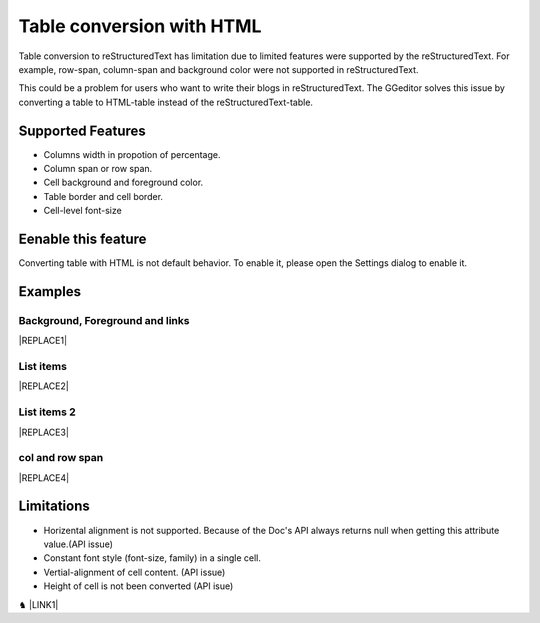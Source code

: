 
.. _h7417311651356b38234173e38352a34:

Table conversion with HTML
**************************

Table conversion to reStructuredText has limitation due to limited features were supported by the reStructuredText. For example, row-span, column-span and background color were not supported in reStructuredText.

This could be a problem for users who want to write their blogs in reStructuredText. The GGeditor solves this issue by converting a table to HTML-table instead of the reStructuredText-table.

.. _h5e3c71275653e247c4d305d12131433:

Supported Features
==================

* Columns width in propotion of percentage.

* Column span or row span.

* Cell background and foreground color.

* Table border and cell border.

* Cell-level font-size

.. _h23786b7a28397e315b4726412e52451:

Eenable this feature
====================

Converting table with HTML is not default behavior. To enable it, please open the Settings dialog to enable it.

\ |IMG1|\ 

.. _h17cf336a3119355a1c01f75426961:

Examples
========

.. _h365645603e234c6a6a291b1b7e1d534:

Background, Foreground and links
--------------------------------


|REPLACE1|

.. _hf5e23482d7d5f257f501e131f189d:

List items
----------


|REPLACE2|

.. _h2929565b25e3945d5f2b58e2a37:

List items 2
------------


|REPLACE3|

.. _bookmark-kix-q74pjka91gr0:

.. _h60543071b22465442566921864d10:

col and row span
----------------


|REPLACE4|

.. _h2c1d74277104e41780968148427e:




.. _h1a461f6b1275321a16291dd169a6c:

Limitations
===========

* Horizental alignment is not supported. Because of the Doc's API always returns null when getting this attribute value.(API issue)

* Constant font style (font-size, family) in a single cell.

* Vertial-alignment of cell content. (API issue)

* Height of cell is not been converted (API isue)

♞ \ |LINK1|\ 

.. bottom of content


.. |REPLACE1| raw:: html

    <table cellspacing="0" cellpadding="0" style="width:75%">
    <tbody>
    <tr><td style="width:67%;background-color:#ff9900;vertical-align:Center;padding-top:5px;padding-bottom:5px;padding-left:5px;padding-right:5px;border:solid 3px #4a86e8"><p>green background with content of italic, bold and 有中文內容及上下標 </p><p style="font-size:10px"><p><span  style="font-size:10px">x<sup>2</sup>+y<sup>2</sup>+T<sub>ab</sub></span></p></td><td style="width:33%;color:#0000ff;vertical-align:Top;padding-top:5px;padding-bottom:5px;padding-left:5px;padding-right:5px;border:solid 3px #4a86e8"><p style="color:#0000ff;font-size:14px;font-family:Comic Sans MS"><span  style="color:#0000ff;font-size:14px;font-family:Comic Sans MS">words in blue with font-family "Comic Sans MS"</span></p></td></tr>
    </tbody></table>

.. |REPLACE2| raw:: html

    <table cellspacing="0" cellpadding="0" style="width:75%">
    <tbody>
    <tr><td style="width:67%;vertical-align:Top;padding-top:5px;padding-bottom:5px;padding-left:5px;padding-right:5px;border:solid 3px #ff0000"><ol style="list-style:decimal;list-style-image:inherit;padding:0px 40px;margin:initial"><li style="list-style:inherit;list-style-image:inherit"><span  style="font-size:14px">external <a href="http://www.google.com" target="_blank">google</a> </span></li><li style="list-style:inherit;list-style-image:inherit"><span  style="font-size:14px">bookmark <a href="#bookmark-kix-q74pjka91gr0">link</a> </span></li><li style="list-style:inherit;list-style-image:inherit"><span  style="font-size:14px">cross-reference <a href="Examples.html">Examples</a> </span></li><li style="list-style:inherit;list-style-image:inherit"><span  style="color:#333333;font-size:14px"><span style="font-style:italic">italic</span> text item</span></li><li style="list-style:inherit;list-style-image:inherit"><span  style="color:#333333;font-size:14px"><span style="font-weight:bold">bold</span> text item</span></li><li style="list-style:inherit;list-style-image:inherit"><span  style="color:#4a86e8;font-size:14px">this is</span><img src="_images/table_in_html_2.png" style="width:45px;height:41px;vertical-align: baseline;"><span  style="color:#4a86e8;font-size:14px">item with image</span></li></ol></td><td style="width:33%;background-color:#00ff00;vertical-align:Top;padding-top:5px;padding-bottom:5px;padding-left:5px;padding-right:5px;border:solid 3px #ff0000"><p>green background with content of <span style="font-style:italic">italic</span>, <span style="font-weight:bold">bold</span> and 有中文內容及上下標x<sup>2</sup>+y<sup>2</sup>+T<sub>ab</sub></p></td></tr>
    </tbody></table>

.. |REPLACE3| raw:: html

    <table cellspacing="0" cellpadding="0" style="width:100%">
    <tbody>
    <tr><td style="background-color:#ffff00;vertical-align:Top;padding-top:5px;padding-bottom:5px;padding-left:5px;padding-right:5px;border:solid 3px #0000ff"><p style="color:#333333;font-size:14px"><span  style="color:#333333;font-size:14px">this is a list</span></p><ol style="list-style:decimal;list-style-image:inherit;padding:0px 40px;margin:initial"><li style="list-style:inherit;list-style-image:inherit"><span  style="color:#333333;font-size:14px">this is 1</span></li><li style="list-style:inherit;list-style-image:inherit"><span  style="color:#333333;font-size:14px">this is 2</span></li><li style="list-style:inherit;list-style-image:inherit"><span  style="color:#333333;font-size:14px">this is 3</span></li></ol><p style="color:#333333;font-size:14px"><span  style="color:#333333;font-size:14px">this has image in cell</span></p><p style="font-size:14px"><a href="http://www.google.com" target="_blank"><img src="_images/table_in_html_2.png" style="width:69px;height:62px;vertical-align: baseline;"></a></p></td><td style="background-color:#00ff00;vertical-align:Top;padding-top:5px;padding-bottom:5px;padding-left:5px;padding-right:5px;border:solid 3px #0000ff"><p style="color:#333333;font-size:14px"><span  style="color:#333333;font-size:14px">this is a list</span></p><ul style="list-style:disc;list-style-image:inherit;padding:0px 40px;margin:initial"><li style="list-style:inherit;list-style-image:inherit"><span  style="color:#4a86e8;font-size:14px">this is</span><a href="http://www.google.com" target="_blank"><img src="_images/table_in_html_2.png" style="width:41px;height:37px;vertical-align: baseline;"></a><span  style="color:#4a86e8;font-size:14px"> item with image</span></li><li style="list-style:inherit;list-style-image:inherit"><span  style="color:#ff0000;font-size:14px">this is item in red</span></li><li style="list-style:inherit;list-style-image:inherit"><span  style="font-size:14px">this is <span style="font-style:italic">italic</span> item<a href="http://www.google.com" target="_blank"> link to google</a></span></li><li style="list-style:inherit;list-style-image:inherit"><span  style="font-size:14px">this is <span style="font-weight:bold">bold</span> item link to <a href="Examples.html">Example.html</a></span></li></ul></td></tr>
    </tbody></table>

.. |REPLACE4| raw:: html

    <table cellspacing="0" cellpadding="0" style="width:85%">
    <thead>
    <tr><th style="text-align:center;width:16%;background-color:#666666;color:#333333;vertical-align:Top;padding-top:2px;padding-bottom:2px;padding-left:2px;padding-right:2px;border:solid 1px #000000"><p style="color:#333333;font-size:10px;margin-bottom:23"><span  style="color:#333333;font-size:10px">Header</span></p></th><th style="text-align:center;width:21%;background-color:#f3f3f3;color:#333333;vertical-align:Top;padding-top:2px;padding-bottom:2px;padding-left:2px;padding-right:2px;border:solid 1px #000000"><p style="color:#333333;font-size:10px;margin-bottom:23"><span  style="color:#333333;font-size:10px">Header</span></p></th><th style="text-align:center;width:21%;background-color:#93c47d;color:#333333;vertical-align:Top;padding-top:2px;padding-bottom:2px;padding-left:2px;padding-right:2px;border:solid 1px #000000"><p style="color:#333333;font-size:10px;margin-bottom:23"><span  style="color:#333333;font-size:10px">Header</span></p></th><th style="text-align:center;width:21%;background-color:#c27ba0;color:#333333;vertical-align:Top;padding-top:2px;padding-bottom:2px;padding-left:2px;padding-right:2px;border:solid 1px #000000"><p style="color:#333333;font-size:10px;margin-bottom:23"><span  style="color:#333333;font-size:10px">Header</span></p></th><th style="text-align:center;width:21%;background-color:#6d9eeb;color:#333333;vertical-align:Top;padding-top:2px;padding-bottom:2px;padding-left:2px;padding-right:2px;border:solid 1px #000000"><p style="color:#333333;font-size:10px;margin-bottom:23"><span  style="color:#333333;font-size:10px">Header</span></p></th></tr>
    </thead><tbody>
    <tr><td style="vertical-align:Bottom;padding-top:2px;padding-bottom:2px;padding-left:2px;padding-right:2px;border:solid 1px #000000"><p style="font-size:10px;margin-bottom:23"><span  style="font-size:10px">Text</span></p></td><td style="vertical-align:Bottom;padding-top:2px;padding-bottom:2px;padding-left:2px;padding-right:2px;border:solid 1px #000000"><p style="font-size:10px;margin-bottom:23"><span  style="font-size:10px">Text</span></p></td><td style="vertical-align:Top;padding-top:2px;padding-bottom:2px;padding-left:2px;padding-right:2px;border:solid 1px #000000"><p style="font-size:10px;margin-bottom:23"><span  style="font-size:10px">Text</span></p></td><td style="vertical-align:Top;padding-top:2px;padding-bottom:2px;padding-left:2px;padding-right:2px;border:solid 1px #000000"><p style="font-size:10px;margin-bottom:23"><span  style="font-size:10px">Text</span></p></td><td style="vertical-align:Top;padding-top:2px;padding-bottom:2px;padding-left:2px;padding-right:2px;border:solid 1px #000000"><p style="font-size:10px;margin-bottom:23"><span  style="font-size:10px">Text</span></p></td></tr>
    <tr><td colspan="5" style="background-color:#ffff00;vertical-align:Top;padding-top:2px;padding-bottom:2px;padding-left:2px;padding-right:2px;border:solid 1px #000000"><p style="font-size:10px;margin-bottom:23"><span  style="font-size:10px">Text</span></p></td></tr>
    <tr><td style="vertical-align:Top;padding-top:2px;padding-bottom:2px;padding-left:2px;padding-right:2px;border:solid 1px #000000"><p style="font-size:14px;margin-bottom:23"><span  style="font-size:14px">Text 14px</span></p></td><td style="vertical-align:Bottom;padding-top:2px;padding-bottom:2px;padding-left:2px;padding-right:2px;border:solid 1px #000000"><p style="font-size:10px;margin-bottom:23"><span  style="font-size:10px">Text</span></p></td><td style="vertical-align:Top;padding-top:2px;padding-bottom:2px;padding-left:2px;padding-right:2px;border:solid 1px #000000"><p style="font-size:10px;margin-bottom:23"><span  style="font-size:10px">Text</span></p></td><td style="vertical-align:Top;padding-top:2px;padding-bottom:2px;padding-left:2px;padding-right:2px;border:solid 1px #000000"><p style="font-size:10px;margin-bottom:23"><span  style="font-size:10px">Text</span></p></td><td style="vertical-align:Top;padding-top:2px;padding-bottom:2px;padding-left:2px;padding-right:2px;border:solid 1px #000000"><p style="font-size:10px;margin-bottom:23"><span  style="font-size:10px">Text</span></p></td></tr>
    <tr><td style="vertical-align:Top;padding-top:2px;padding-bottom:2px;padding-left:2px;padding-right:2px;border:solid 1px #000000"><p style="font-size:10px;margin-bottom:23"><span  style="font-size:10px">Text</span></p></td><td style="vertical-align:Top;padding-top:2px;padding-bottom:2px;padding-left:2px;padding-right:2px;border:solid 1px #000000"><p style="font-size:10px;margin-bottom:23"><span  style="font-size:10px">Text</span></p></td><td style="vertical-align:Top;padding-top:2px;padding-bottom:2px;padding-left:2px;padding-right:2px;border:solid 1px #000000"><p style="font-size:10px;margin-bottom:23"><span  style="font-size:10px">Text</span></p></td><td rowspan="2" colspan="2" style="background-color:#4a86e8;vertical-align:Top;padding-top:2px;padding-bottom:2px;padding-left:2px;padding-right:2px;border:solid 1px #000000"><p style="font-size:10px;margin-bottom:23"><img src="_images/table_in_html_2.png" style="width:80px;height:73px;vertical-align: baseline;"></p></td></tr>
    <tr><td style="vertical-align:Top;padding-top:2px;padding-bottom:2px;padding-left:2px;padding-right:2px;border:solid 1px #000000"><p style="font-size:10px;margin-bottom:23"><span  style="font-size:10px">Text</span></p></td><td style="vertical-align:Top;padding-top:2px;padding-bottom:2px;padding-left:2px;padding-right:2px;border:solid 1px #000000"><p style="font-size:10px;margin-bottom:23"><span  style="font-size:10px">Text</span></p></td><td style="vertical-align:Top;padding-top:2px;padding-bottom:2px;padding-left:2px;padding-right:2px;border:solid 1px #000000"><p style="font-size:10px;margin-bottom:23"><span  style="font-size:10px">Text</span></p></td></tr>
    <tr><td style="vertical-align:Top;padding-top:2px;padding-bottom:2px;padding-left:2px;padding-right:2px;border:solid 1px #000000"><p style="font-size:10px;margin-bottom:23"><span  style="font-size:10px">Text</span></p></td><td rowspan="3" style="background-color:#00ff00;vertical-align:Top;padding-top:2px;padding-bottom:2px;padding-left:2px;padding-right:2px;border:solid 1px #000000"><p style="font-size:10px;margin-bottom:23"><img src="_images/table_in_html_2.png" style="width:77px;height:72px;vertical-align: baseline;"></p></td><td style="vertical-align:Top;padding-top:2px;padding-bottom:2px;padding-left:2px;padding-right:2px;border:solid 1px #000000"><p style="font-size:10px;margin-bottom:23"><span  style="font-size:10px">Text</span></p></td><td rowspan="3" style="background-color:#ff0000;vertical-align:Top;padding-top:2px;padding-bottom:2px;padding-left:2px;padding-right:2px;border:solid 1px #000000"><p style="margin-bottom:23"><span  style="font-size:10px">Text</span></p></td><td style="vertical-align:Top;padding-top:2px;padding-bottom:2px;padding-left:2px;padding-right:2px;border:solid 1px #000000"><p style="font-size:10px;margin-bottom:23"><span  style="font-size:10px">Text</span></p></td></tr>
    <tr><td style="vertical-align:Top;padding-top:2px;padding-bottom:2px;padding-left:2px;padding-right:2px;border:solid 1px #000000"><p style="font-size:10px;margin-bottom:23"><span  style="font-size:10px">Text</span></p></td><td style="vertical-align:Top;padding-top:2px;padding-bottom:2px;padding-left:2px;padding-right:2px;border:solid 1px #000000"><p style="font-size:10px;margin-bottom:23"><span  style="font-size:10px">Text</span></p></td><td style="vertical-align:Top;padding-top:2px;padding-bottom:2px;padding-left:2px;padding-right:2px;border:solid 1px #000000"><p style="font-size:10px;margin-bottom:23"><span  style="font-size:10px">Text</span></p></td></tr>
    <tr><td rowspan="2" style="background-color:#4a86e8;vertical-align:Top;padding-top:2px;padding-bottom:2px;padding-left:2px;padding-right:2px;border:solid 1px #000000"><p style="font-size:10px;margin-bottom:23"><span  style="font-size:10px">Text</span></p></td><td style="vertical-align:Top;padding-top:2px;padding-bottom:2px;padding-left:2px;padding-right:2px;border:solid 1px #000000"><p style="font-size:10px;margin-bottom:23"><span  style="font-size:10px">Text</span></p></td><td style="vertical-align:Top;padding-top:2px;padding-bottom:2px;padding-left:2px;padding-right:2px;border:solid 1px #000000"><p style="font-size:10px;margin-bottom:23"><span  style="font-size:10px">Text</span></p></td></tr>
    <tr><td style="vertical-align:Top;padding-top:2px;padding-bottom:2px;padding-left:2px;padding-right:2px;border:solid 1px #000000"><p style="font-size:10px;margin-bottom:23"><span  style="font-size:10px">Text</span></p></td><td rowspan="2" colspan="2" style="background-color:#00ff00;vertical-align:Center;padding-top:2px;padding-bottom:2px;padding-left:2px;padding-right:2px;border:solid 1px #000000"><p style="font-size:10px;margin-bottom:23"><span  style="font-size:10px">Text and </span><a href="http://www.google.com" target="_blank"><img src="_images/table_in_html_2.png" style="width:74px;height:68px;vertical-align: baseline;"></a></p></td><td style="vertical-align:Top;padding-top:2px;padding-bottom:2px;padding-left:2px;padding-right:2px;border:solid 1px #000000"><p style="font-size:10px;margin-bottom:23"><span  style="font-size:10px">Text</span></p></td></tr>
    <tr><td style="vertical-align:Bottom;padding-top:2px;padding-bottom:2px;padding-left:2px;padding-right:2px;border:solid 1px #000000"><p style="font-size:10px;margin-bottom:23"><span  style="font-size:10px">Text</span></p></td><td style="vertical-align:Bottom;padding-top:2px;padding-bottom:2px;padding-left:2px;padding-right:2px;border:solid 1px #000000"><p style="font-size:10px;margin-bottom:23"><span  style="font-size:10px">Text</span></p></td><td style="vertical-align:Bottom;padding-top:2px;padding-bottom:2px;padding-left:2px;padding-right:2px;border:solid 1px #000000"><p style="font-size:10px;margin-bottom:23"><span  style="font-size:10px">Text</span></p></td></tr>
    <tr><td style="vertical-align:Top;padding-top:2px;padding-bottom:2px;padding-left:2px;padding-right:2px;border:solid 1px #000000"><p style="font-size:10px;margin-bottom:23"><span  style="font-size:10px">Text</span></p></td><td colspan="4" style="vertical-align:Top;padding-top:2px;padding-bottom:2px;padding-left:2px;padding-right:2px;border:solid 1px #000000"><p style="font-size:10px;margin-bottom:23"><span  style="font-size:10px">Text</span></p></td></tr>
    <tr><td colspan="5" style="background-color:#ffff00;vertical-align:Bottom;padding-top:2px;padding-bottom:2px;padding-left:2px;padding-right:2px;border:solid 1px #000000"><p style="font-size:10px;margin-bottom:23"><span  style="font-size:10px">Text</span></p></td></tr>
    </tbody></table>


.. |LINK1| raw:: html

    <a href="https://docs.google.com/document/d/1d-NgzTw418Ml3PgQPLoJaw76whgnUW2x1IUt8WjOrnI/edit?usp=sharing" target="_blank">Source document of this page</a>


.. |IMG1| image:: static/table_in_html_1.png
   :height: 165 px
   :width: 566 px

.. |IMG2| image:: static/table_in_html_2.png
   :height: 41 px
   :width: 45 px

.. |IMG3| image:: static/table_in_html_2.png
   :height: 62 px
   :width: 69 px
   :target: http://www.google.com

.. |IMG4| image:: static/table_in_html_2.png
   :height: 37 px
   :width: 41 px
   :target: http://www.google.com

.. |IMG5| image:: static/table_in_html_2.png
   :height: 73 px
   :width: 80 px

.. |IMG6| image:: static/table_in_html_2.png
   :height: 72 px
   :width: 77 px

.. |IMG7| image:: static/table_in_html_2.png
   :height: 68 px
   :width: 74 px
   :target: http://www.google.com
